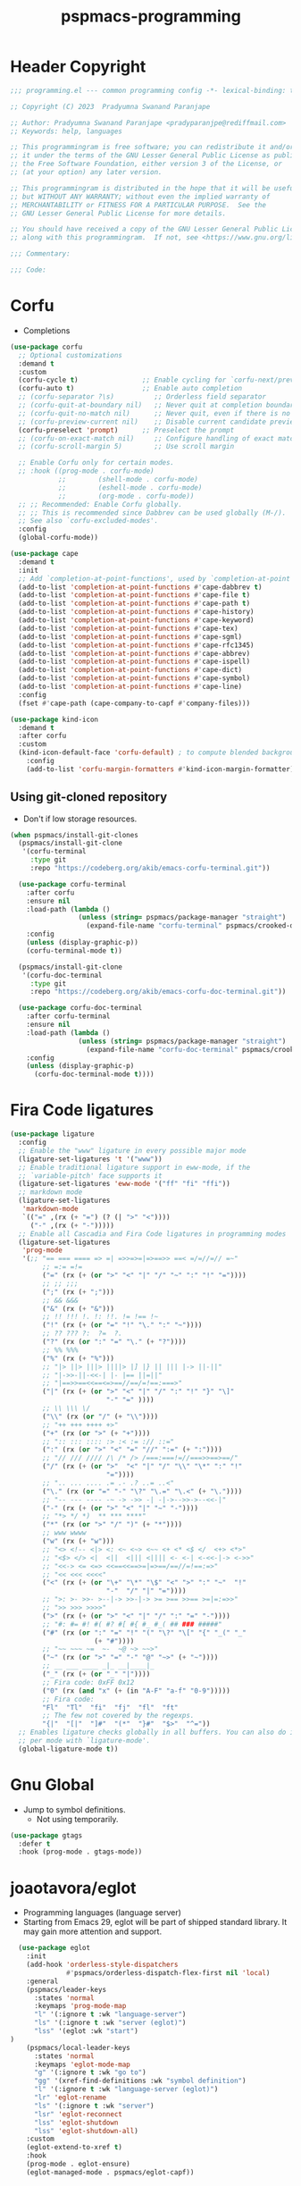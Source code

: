 #+title: pspmacs-programming
#+PROPERTY: header-args :tangle pspmacs-programming.el :mkdirp t :results no :eval no
#+auto_tangle: t

* Header Copyright
#+begin_src emacs-lisp
;;; programming.el --- common programming config -*- lexical-binding: t; -*-

;; Copyright (C) 2023  Pradyumna Swanand Paranjape

;; Author: Pradyumna Swanand Paranjape <pradyparanjpe@rediffmail.com>
;; Keywords: help, languages

;; This programmingram is free software; you can redistribute it and/or modify
;; it under the terms of the GNU Lesser General Public License as published by
;; the Free Software Foundation, either version 3 of the License, or
;; (at your option) any later version.

;; This programmingram is distributed in the hope that it will be useful,
;; but WITHOUT ANY WARRANTY; without even the implied warranty of
;; MERCHANTABILITY or FITNESS FOR A PARTICULAR PURPOSE.  See the
;; GNU Lesser General Public License for more details.

;; You should have received a copy of the GNU Lesser General Public License
;; along with this programmingram.  If not, see <https://www.gnu.org/licenses/>.

;;; Commentary:

;;; Code:
#+end_src
* Corfu
- Completions
#+begin_src emacs-lisp
  (use-package corfu
    ;; Optional customizations
    :demand t
    :custom
    (corfu-cycle t)                ;; Enable cycling for `corfu-next/previous'
    (corfu-auto t)                 ;; Enable auto completion
    ;; (corfu-separator ?\s)          ;; Orderless field separator
    ;; (corfu-quit-at-boundary nil)   ;; Never quit at completion boundary
    ;; (corfu-quit-no-match nil)      ;; Never quit, even if there is no match
    ;; (corfu-preview-current nil)    ;; Disable current candidate preview
    (corfu-preselect 'prompt)      ;; Preselect the prompt
    ;; (corfu-on-exact-match nil)     ;; Configure handling of exact matches
    ;; (corfu-scroll-margin 5)        ;; Use scroll margin

    ;; Enable Corfu only for certain modes.
    ;; :hook ((prog-mode . corfu-mode)
              ;;        (shell-mode . corfu-mode)
              ;;        (eshell-mode . corfu-mode)
              ;;        (org-mode . corfu-mode))
    ;; ;; Recommended: Enable Corfu globally.
    ;; ;; This is recommended since Dabbrev can be used globally (M-/).
    ;; See also `corfu-excluded-modes'.
    :config
    (global-corfu-mode))

  (use-package cape
    :demand t
    :init
    ;; Add `completion-at-point-functions', used by `completion-at-point'.
    (add-to-list 'completion-at-point-functions #'cape-dabbrev t)
    (add-to-list 'completion-at-point-functions #'cape-file t)
    (add-to-list 'completion-at-point-functions #'cape-path t)
    (add-to-list 'completion-at-point-functions #'cape-history)
    (add-to-list 'completion-at-point-functions #'cape-keyword)
    (add-to-list 'completion-at-point-functions #'cape-tex)
    (add-to-list 'completion-at-point-functions #'cape-sgml)
    (add-to-list 'completion-at-point-functions #'cape-rfc1345)
    (add-to-list 'completion-at-point-functions #'cape-abbrev)
    (add-to-list 'completion-at-point-functions #'cape-ispell)
    (add-to-list 'completion-at-point-functions #'cape-dict)
    (add-to-list 'completion-at-point-functions #'cape-symbol)
    (add-to-list 'completion-at-point-functions #'cape-line)
    :config
    (fset #'cape-path (cape-company-to-capf #'company-files)))

  (use-package kind-icon
    :demand t
    :after corfu
    :custom
    (kind-icon-default-face 'corfu-default) ; to compute blended backgrounds correctly
      :config
      (add-to-list 'corfu-margin-formatters #'kind-icon-margin-formatter))
#+end_src

** Using git-cloned repository
- Don't if low storage resources.
#+begin_src emacs-lisp
  (when pspmacs/install-git-clones
    (pspmacs/install-git-clone
     '(corfu-terminal
       :type git
       :repo "https://codeberg.org/akib/emacs-corfu-terminal.git"))

    (use-package corfu-terminal
      :after corfu
      :ensure nil
      :load-path (lambda ()
                   (unless (string= pspmacs/package-manager "straight")
                     (expand-file-name "corfu-terminal" pspmacs/crooked-dir)))
      :config
      (unless (display-graphic-p))
      (corfu-terminal-mode t))

    (pspmacs/install-git-clone
     '(corfu-doc-terminal
       :type git
       :repo "https://codeberg.org/akib/emacs-corfu-doc-terminal.git"))

    (use-package corfu-doc-terminal
      :after corfu-terminal
      :ensure nil
      :load-path (lambda ()
                   (unless (string= pspmacs/package-manager "straight")
                     (expand-file-name "corfu-doc-terminal" pspmacs/crooked-dir)))
      :config
      (unless (display-graphic-p)
        (corfu-doc-terminal-mode t))))
#+end_src

* Fira Code ligatures
#+begin_src emacs-lisp
  (use-package ligature
    :config
    ;; Enable the "www" ligature in every possible major mode
    (ligature-set-ligatures 't '("www"))
    ;; Enable traditional ligature support in eww-mode, if the
    ;; `variable-pitch' face supports it
    (ligature-set-ligatures 'eww-mode '("ff" "fi" "ffi"))
    ;; markdown mode
    (ligature-set-ligatures
     'markdown-mode
     `(("=" ,(rx (+ "=") (? (| ">" "<"))))
       ("-" ,(rx (+ "-")))))
    ;; Enable all Cascadia and Fira Code ligatures in programming modes
    (ligature-set-ligatures
     'prog-mode
     '(;; "== === ==== => =| =>>=>=|=>==>> ==< =/=//=// =~"
          ;; =:= =!=
          ("=" (rx (+ (or ">" "<" "|" "/" "~" ":" "!" "="))))
          ;; ;; ;;;
          (";" (rx (+ ";")))
          ;; && &&&
          ("&" (rx (+ "&")))
          ;; !! !!! !. !: !!. != !== !~
          ("!" (rx (+ (or "=" "!" "\." ":" "~"))))
          ;; ?? ??? ?:  ?=  ?.
          ("?" (rx (or ":" "=" "\." (+ "?"))))
          ;; %% %%%
          ("%" (rx (+ "%")))
          ;; "|> ||> |||> ||||> |] |} || ||| |-> ||-||"
          ;; "|->>-||-<<-| |- |== ||=||"
          ;; "|==>>==<<==<=>==//==/=!==:===>"
          ("|" (rx (+ (or ">" "<" "|" "/" ":" "!" "}" "\]"
                          "-" "=" ))))
          ;; \\ \\\ \/
          ("\\" (rx (or "/" (+ "\\"))))
          ;; "++ +++ ++++ +>"
          ("+" (rx (or ">" (+ "+"))))
          ;; ":: ::: :::: :> :< := :// ::="
          (":" (rx (or ">" "<" "=" "//" ":=" (+ ":"))))
          ;; "// /// //// /\ /* /> /===:===!=//===>>==>==/"
          ("/" (rx (+ (or ">"  "<" "|" "/" "\\" "\*" ":" "!"
                          "="))))
          ;; ".. ... .... .= .- .? ..= ..<"
          ("\." (rx (or "=" "-" "\?" "\.=" "\.<" (+ "\."))))
          ;; "-- --- ---- -~ -> ->> -| -|->-->>->--<<-|"
          ("-" (rx (+ (or ">" "<" "|" "~" "-"))))
          ;; "*> */ *)  ** *** ****"
          ("*" (rx (or ">" "/" ")" (+ "*"))))
          ;; www wwww
          ("w" (rx (+ "w")))
          ;; "<> <!-- <|> <: <~ <~> <~~ <+ <* <$ </  <+> <*>"
          ;; "<$> </> <|  <||  <||| <|||| <- <-| <-<<-|-> <->>"
          ;; "<<-> <= <=> <<==<<==>=|=>==/==//=!==:=>"
          ;; "<< <<< <<<<"
          ("<" (rx (+ (or "\+" "\*" "\$" "<" ">" ":" "~"  "!"
                          "-"  "/" "|" "="))))
          ;; ">: >- >>- >--|-> >>-|-> >= >== >>== >=|=:=>>"
          ;; ">> >>> >>>>"
          (">" (rx (+ (or ">" "<" "|" "/" ":" "=" "-"))))
          ;; "#: #= #! #( #? #[ #{ #_ #_( ## ### #####"
          ("#" (rx (or ":" "=" "!" "(" "\?" "\[" "{" "_(" "_"
                       (+ "#"))))
          ;; "~~ ~~~ ~=  ~-  ~@ ~> ~~>"
          ("~" (rx (or ">" "=" "-" "@" "~>" (+ "~"))))
          ;; __ ___ ____ _|_ __|____|_
          ("_" (rx (+ (or "_" "|"))))
          ;; Fira code: 0xFF 0x12
          ("0" (rx (and "x" (+ (in "A-F" "a-f" "0-9")))))
          ;; Fira code:
          "Fl"  "Tl"  "fi"  "fj"  "fl"  "ft"
          ;; The few not covered by the regexps.
          "{|"  "[|"  "]#"  "(*"  "}#"  "$>"  "^="))
    ;; Enables ligature checks globally in all buffers. You can also do it
    ;; per mode with `ligature-mode'.
    (global-ligature-mode t))
#+end_src
* Gnu Global
- Jump to symbol definitions.
  - Not using temporarily.
#+begin_src emacs-lisp :tangle no :export no
    (use-package gtags
      :defer t
      :hook (prog-mode . gtags-mode))
#+end_src
* joaotavora/eglot
- Programming languages (language server)
- Starting from Emacs 29, eglot will be part of shipped standard library. It may gain more attention and support.
#+begin_src emacs-lisp
  (use-package eglot
    :init
    (add-hook 'orderless-style-dispatchers
              #'pspmacs/orderless-dispatch-flex-first nil 'local)
    :general
    (pspmacs/leader-keys
      :states 'normal
      :keymaps 'prog-mode-map
      "l" '(:ignore t :wk "language-server")
      "ls" '(:ignore t :wk "server (eglot)")
      "lss" '(eglot :wk "start")
)
    (pspmacs/local-leader-keys
      :states 'normal
      :keymaps 'eglot-mode-map
      "g" '(:ignore t :wk "go to")
      "gg" '(xref-find-definitions :wk "symbol definition")
      "l" '(:ignore t :wk "language-server (eglot)")
      "lr" 'eglot-rename
      "ls" '(:ignore t :wk "server")
      "lsr" 'eglot-reconnect
      "lss" 'eglot-shutdown
      "lss" 'eglot-shutdown-all)
    :custom
    (eglot-extend-to-xref t)
    :hook
    (prog-mode . eglot-ensure)
    (eglot-managed-mode . pspmacs/eglot-capf))
    #+end_src

* flymake/flymake
- Eglot goes well with flymake.
#+begin_src emacs-lisp
  (use-package flymake
    :defer t
    :general
    (pspmacs/leader-keys
      :states 'normal
      :keymaps 'flymake-mode-map
      "e" '(:ignore t :wk "errors")
      "en" '(flymake-goto-next-error :wk "next")
      "ep" '(flymake-goto-previous-error :wk "previous"))
    :custom
    (flymake-number-of-errors-to-display nil)
    (python-flymake-command '("flake8" "-"))
    :hook
    ((eglot-managed-mode . flymake-mode)))

  (use-package flymake-shellcheck
    :commands flymake-shellcheck-load
    :custom
    (flymake-shellcheck-allow-external-files t)
    :hook
    (sh-mode . flymake-shellcheck-load))
#+end_src

* emacs/eldoc
- Function argument hints in message area
#+begin_src emacs-lisp
  (use-package eldoc
    :general
    (pspmacs/local-leader-keys
      :state 'normal
      :keymaps 'prog-mode-map
      "d" '(:ignore t :wk "eldoc")
      "dh" '((lambda ()
               (interactive)
               (progn
                 (display-local-help)
                 (switch-to-buffer-other-window "*eldoc*")))
             :wk "describe")))
#+end_src

* fill-column indicator
- Owls can't move their eyeballs.
#+begin_src emacs-lisp
 (use-package display-fill-column-indicator
   :demand t
   :hook
   (prog-mode . display-fill-column-indicator-mode)
   :init
   (setq-default fill-column 80))
#+end_src

* native emacs-settings
#+begin_src emacs-lisp
  (use-package emacs
    :init
    ;; corfu suggestions
    ;; TAB cycle if there are only few candidates
    (setq completion-cycle-threshold 3)
    ;; Emacs 28: Hide commands in M-x which do not apply to the current mode.
    ;; Corfu commands are hidden, since they are not supposed to be used via M-x.
    (setq read-extended-command-predicate
          #'command-completion-default-include-p)
    ;; Enable indentation+completion using the TAB key.
    ;; `completion-at-point' is often bound to M-TAB.
    (setq tab-always-indent 'complete))
#+end_src

* Inherit from private and local
 #+begin_src emacs-lisp
   (pspmacs/load-inherit)
   ;;; pspmacs-programming.el ends here
#+end_src



